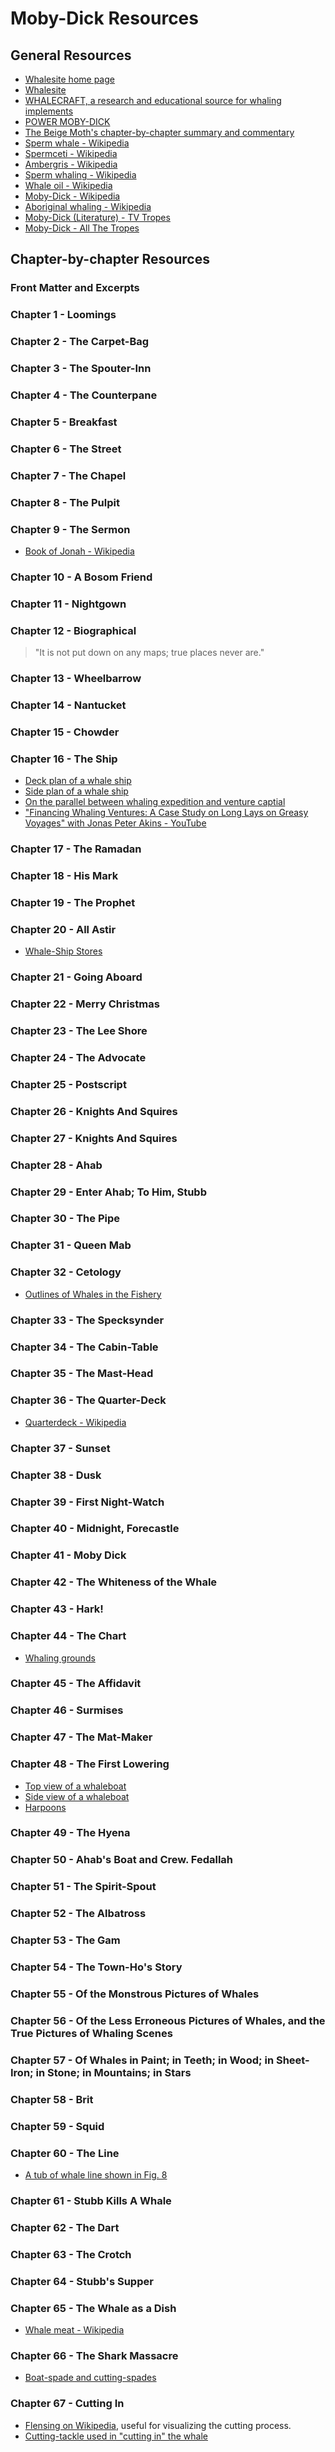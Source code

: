 * Moby-Dick Resources
** General Resources
- [[https://whalesite.org/][Whalesite home page]]
- [[https://whalesite.org/whaling/index.htm][Whalesite]]
- [[https://whalesite.org/whaling/whalecraft/index.html][WHALECRAFT, a research and educational source for whaling implements]]
- [[http://www.powermobydick.com/][POWER MOBY-DICK]]
- [[https://beigemoth.blog/moby-dick/][The Beige Moth's chapter-by-chapter summary and commentary]]
- [[https://en.wikipedia.org/wiki/Sperm_whale][Sperm whale - Wikipedia]]
- [[https://en.wikipedia.org/wiki/Spermaceti][Spermceti - Wikipedia]]
- [[https://en.wikipedia.org/wiki/Ambergris][Ambergris - Wikipedia]]
- [[https://en.wikipedia.org/wiki/Sperm_whaling][Sperm whaling - Wikipedia]]
- [[https://en.wikipedia.org/wiki/Whale_oil][Whale oil - Wikipedia]]
- [[https://en.wikipedia.org/wiki/Moby-Dick][Moby-Dick - Wikipedia]]
- [[https://en.wikipedia.org/wiki/Aboriginal_whaling][Aboriginal whaling - Wikipedia]]
- [[https://tvtropes.org/pmwiki/pmwiki.php/Literature/MobyDick][Moby-Dick (Literature) - TV Tropes]]
- [[https://allthetropes.org/wiki/Moby-Dick][Moby-Dick - All The Tropes]]

** Chapter-by-chapter Resources
*** Front Matter and Excerpts
*** Chapter 1 - Loomings
*** Chapter 2 - The Carpet-Bag
*** Chapter 3 - The Spouter-Inn
*** Chapter 4 - The Counterpane
*** Chapter 5 - Breakfast
*** Chapter 6 - The Street
*** Chapter 7 - The Chapel
*** Chapter 8 - The Pulpit
*** Chapter 9 - The Sermon

- [[https://en.wikipedia.org/wiki/Book_of_Jonah#][Book of Jonah - Wikipedia]]

*** Chapter 10 - A Bosom Friend
*** Chapter 11 - Nightgown
*** Chapter 12 - Biographical

#+begin_quote
  "It is not put down on any maps; true places never are."
#+end_quote

*** Chapter 13 - Wheelbarrow
*** Chapter 14 - Nantucket
*** Chapter 15 - Chowder
*** Chapter 16 - The Ship
- [[https://whalesite.org/whaling/plate189-1.htm][Deck plan of a whale ship]]
- [[https://whalesite.org/whaling/plate189-2.htm][Side plan of a whale ship]]
- [[https://nha.org/research/nantucket-history/history-topics/short-lays-on-greasy-voyages-whaling-and-venture-capital/][On the parallel between whaling expedition and venture captial]]
- [[https://www.youtube.com/watch?v=RnqIMI_Epeo]["Financing Whaling Ventures: A Case Study on Long Lays on Greasy Voyages" with Jonas Peter Akins - YouTube]]

*** Chapter 17 - The Ramadan
*** Chapter 18 - His Mark
*** Chapter 19 - The Prophet
*** Chapter 20 - All Astir
- [[https://whalesite.org/whaling/stores.htm][Whale-Ship Stores]]

*** Chapter 21 - Going Aboard
*** Chapter 22 - Merry Christmas
*** Chapter 23 - The Lee Shore
*** Chapter 24 - The Advocate
*** Chapter 25 - Postscript
*** Chapter 26 - Knights And Squires
*** Chapter 27 - Knights And Squires
*** Chapter 28 - Ahab
*** Chapter 29 - Enter Ahab; To Him, Stubb
*** Chapter 30 - The Pipe
*** Chapter 31 - Queen Mab
*** Chapter 32 - Cetology
- [[https://whalesite.org/whaling/plate184.htm][Outlines of Whales in the Fishery]]

*** Chapter 33 - The Specksynder
*** Chapter 34 - The Cabin-Table
*** Chapter 35 - The Mast-Head
*** Chapter 36 - The Quarter-Deck
- [[https://en.wikipedia.org/wiki/Quarterdeck][Quarterdeck - Wikipedia]]

*** Chapter 37 - Sunset
*** Chapter 38 - Dusk
*** Chapter 39 - First Night-Watch
*** Chapter 40 - Midnight, Forecastle
*** Chapter 41 - Moby Dick
*** Chapter 42 - The Whiteness of the Whale
*** Chapter 43 - Hark!
*** Chapter 44 - The Chart
- [[https://whalesite.org/whaling/plate183.htm][Whaling grounds]]

*** Chapter 45 - The Affidavit
*** Chapter 46 - Surmises
*** Chapter 47 - The Mat-Maker
*** Chapter 48 - The First Lowering
- [[https://whalesite.org/whaling/plate191.htm][Top view of a whaleboat]]
- [[https://whalesite.org/whaling/plate192.htm][Side view of a whaleboat]]
- [[https://whalesite.org/whaling/plate194.htm][Harpoons]]

*** Chapter 49 - The Hyena
*** Chapter 50 - Ahab's Boat and Crew. Fedallah
*** Chapter 51 - The Spirit-Spout
*** Chapter 52 - The Albatross
*** Chapter 53 - The Gam
*** Chapter 54 - The Town-Ho's Story
*** Chapter 55 - Of the Monstrous Pictures of Whales
*** Chapter 56 - Of the Less Erroneous Pictures of Whales, and the True Pictures of Whaling Scenes
*** Chapter 57 - Of Whales in Paint; in Teeth; in Wood; in Sheet-Iron; in Stone; in Mountains; in Stars
*** Chapter 58 - Brit
*** Chapter 59 - Squid
*** Chapter 60 - The Line
- [[https://whalesite.org/whaling/plate193.htm][A tub of whale line shown in Fig. 8]]

*** Chapter 61 - Stubb Kills A Whale
*** Chapter 62 - The Dart
*** Chapter 63 - The Crotch
*** Chapter 64 - Stubb's Supper
*** Chapter 65 - The Whale as a Dish
- [[https://en.wikipedia.org/wiki/Whale_meat][Whale meat - Wikipedia]]

*** Chapter 66 - The Shark Massacre
- [[https://whalesite.org/whaling/plate205.htm][Boat-spade and cutting-spades]]

*** Chapter 67 - Cutting In
    :PROPERTIES:
    :CUSTOM_ID: chapter-67---cutting-in
    :END:
- [[https://en.wikipedia.org/wiki/Flensing][Flensing on Wikipedia]],
  useful for visualizing the cutting process.
- [[https://whalesite.org/whaling/plate206.htm][Cutting-tackle used in
  "cutting in" the whale]]

*** Chapter 68 - The Blanket
    :PROPERTIES:
    :CUSTOM_ID: chapter-68---the-blanket
    :END:
- [[https://en.wikipedia.org/wiki/Blubber][Blubber - Wikipedia]]

*** Chapter 69 - The Funeral
    :PROPERTIES:
    :CUSTOM_ID: chapter-69---the-funeral
    :END:
*** Chapter 70 - The Sphynx
    :PROPERTIES:
    :CUSTOM_ID: chapter-70---the-sphynx
    :END:
*** Chapter 71 - The Jeroboam's Story
    :PROPERTIES:
    :CUSTOM_ID: chapter-71---the-jeroboams-story
    :END:
*** Chapter 72 - The Monkey Rope
    :PROPERTIES:
    :CUSTOM_ID: chapter-72---the-monkey-rope
    :END:
*** Chapter 73 - Stubb and Flask Kill a Right Whale; and Then Have a Talk Over Him
    :PROPERTIES:
    :CUSTOM_ID: chapter-73---stubb-and-flask-kill-a-right-whale-and-then-have-a-talk-over-him
    :END:
*** Chapter 74 - The Sperm Whale's Head---Contrasted View
    :PROPERTIES:
    :CUSTOM_ID: chapter-74---the-sperm-whales-headcontrasted-view
    :END:
- [[https://whalesite.org/whaling/plate204.htm][Diagram of bowhead and
  sperm whales, showing methods of cutting in.]]

*** Chapter 75 - The Right Whale's Head---Contrasted View
    :PROPERTIES:
    :CUSTOM_ID: chapter-75---the-right-whales-headcontrasted-view
    :END:
*** Chapter 76 - The Battering-Ram
    :PROPERTIES:
    :CUSTOM_ID: chapter-76---the-battering-ram
    :END:
*** Chapter 77 - The Great Heidelburgh Tun
    :PROPERTIES:
    :CUSTOM_ID: chapter-77---the-great-heidelburgh-tun
    :END:
- [[https://commons.wikimedia.org/wiki/File:Sperm_whale_head_anatomy_(skull_cutaway).svg][Sperm
  whale head anatomy]]

*** Chapter 78 - Cistern and Buckets
    :PROPERTIES:
    :CUSTOM_ID: chapter-78---cistern-and-buckets
    :END:
*** Chapter 79 - The Prairie
    :PROPERTIES:
    :CUSTOM_ID: chapter-79---the-prairie
    :END:
*** Chapter 80 - The Nut
    :PROPERTIES:
    :CUSTOM_ID: chapter-80---the-nut
    :END:
*** Chapter 81 - The Pequod Meets the Virgin
    :PROPERTIES:
    :CUSTOM_ID: chapter-81---the-pequod-meets-the-virgin
    :END:
*** Chapter 82 - The Honor and Glory of Whaling
    :PROPERTIES:
    :CUSTOM_ID: chapter-82---the-honor-and-glory-of-whaling
    :END:
*** Chapter 83 - Jonah Historically Regarded
    :PROPERTIES:
    :CUSTOM_ID: chapter-83---jonah-historically-regarded
    :END:
*** Chapter 84 - Pitchpoling
    :PROPERTIES:
    :CUSTOM_ID: chapter-84---pitchpoling
    :END:
*** Chapter 85 - The Fountain
    :PROPERTIES:
    :CUSTOM_ID: chapter-85---the-fountain
    :END:
*** Chapter 86 - The Tail
    :PROPERTIES:
    :CUSTOM_ID: chapter-86---the-tail
    :END:
*** Chapter 87 - The Grand Armada
    :PROPERTIES:
    :CUSTOM_ID: chapter-87---the-grand-armada
    :END:
*** Chapter 88 - Schools and Schoolmasters
    :PROPERTIES:
    :CUSTOM_ID: chapter-88---schools-and-schoolmasters
    :END:
*** Chapter 89 - Fast-Fish and Loose-Fish
    :PROPERTIES:
    :CUSTOM_ID: chapter-89---fast-fish-and-loose-fish
    :END:
*** Chapter 90 - Heads or Tails
    :PROPERTIES:
    :CUSTOM_ID: chapter-90---heads-or-tails
    :END:
*** Chapter 91 - The Pequod Meets the Rose-Bud
    :PROPERTIES:
    :CUSTOM_ID: chapter-91---the-pequod-meets-the-rose-bud
    :END:
*** Chapter 92 - Ambergris
    :PROPERTIES:
    :CUSTOM_ID: chapter-92---ambergris
    :END:
*** Chapter 93 - The Castaway
    :PROPERTIES:
    :CUSTOM_ID: chapter-93---the-castaway
    :END:
*** Chapter 94 - A Squeeze of the Hand
    :PROPERTIES:
    :CUSTOM_ID: chapter-94---a-squeeze-of-the-hand
    :END:
*** Chapter 95 - The Cassock
    :PROPERTIES:
    :CUSTOM_ID: chapter-95---the-cassock
    :END:
*** Chapter 96 - The Try-Works
    :PROPERTIES:
    :CUSTOM_ID: chapter-96---the-try-works
    :END:
*** Chapter 97 - The Lamp
    :PROPERTIES:
    :CUSTOM_ID: chapter-97---the-lamp
    :END:
*** Chapter 98 - Stowing Down and Clearing Up
    :PROPERTIES:
    :CUSTOM_ID: chapter-98---stowing-down-and-clearing-up
    :END:
*** Chapter 99 - The Doubloon
    :PROPERTIES:
    :CUSTOM_ID: chapter-99---the-doubloon
    :END:
*** Chapter 100 - Leg and Arm: The Pequod, of Nantucket, Meets the Samuel Enderby, Of London
    :PROPERTIES:
    :CUSTOM_ID: chapter-100---leg-and-arm-the-pequod-of-nantucket-meets-the-samuel-enderby-of-london
    :END:
*** Chapter 101 - The Decanter
    :PROPERTIES:
    :CUSTOM_ID: chapter-101---the-decanter
    :END:
*** Chapter 102 - A Bower in the Arsacides
    :PROPERTIES:
    :CUSTOM_ID: chapter-102---a-bower-in-the-arsacides
    :END:
*** Chapter 103 - Measurement of the Whale's Skeleton
    :PROPERTIES:
    :CUSTOM_ID: chapter-103---measurement-of-the-whales-skeleton
    :END:
*** Chapter 104 - The Fossil Whale
    :PROPERTIES:
    :CUSTOM_ID: chapter-104---the-fossil-whale
    :END:
*** Chapter 105 - Does the Whale's Magnitude Diminish?---Will he Perish?
    :PROPERTIES:
    :CUSTOM_ID: chapter-105---does-the-whales-magnitude-diminishwill-he-perish
    :END:
*** Chapter 106 - Ahab's Leg
    :PROPERTIES:
    :CUSTOM_ID: chapter-106---ahabs-leg
    :END:
*** Chapter 107 - The Carpenter
    :PROPERTIES:
    :CUSTOM_ID: chapter-107---the-carpenter
    :END:
*** Chapter 108 - Ahab and the Carpenter
    :PROPERTIES:
    :CUSTOM_ID: chapter-108---ahab-and-the-carpenter
    :END:
*** Chapter 109 - Ahab and Starbuck in the Cabin
    :PROPERTIES:
    :CUSTOM_ID: chapter-109---ahab-and-starbuck-in-the-cabin
    :END:
*** Chapter 110 - Queequeg in his Coffin
    :PROPERTIES:
    :CUSTOM_ID: chapter-110---queequeg-in-his-coffin
    :END:
*** Chapter 111 - The Pacific
    :PROPERTIES:
    :CUSTOM_ID: chapter-111---the-pacific
    :END:
*** Chapter 112 - The Blacksmith
    :PROPERTIES:
    :CUSTOM_ID: chapter-112---the-blacksmith
    :END:
*** Chapter 113 - The Forge
    :PROPERTIES:
    :CUSTOM_ID: chapter-113---the-forge
    :END:
*** Chapter 114 - The Gilder
    :PROPERTIES:
    :CUSTOM_ID: chapter-114---the-gilder
    :END:
*** Chapter 115 - The Pequod Meets The Bachelor
    :PROPERTIES:
    :CUSTOM_ID: chapter-115---the-pequod-meets-the-bachelor
    :END:
*** Chapter 116 - The Dying Whale
    :PROPERTIES:
    :CUSTOM_ID: chapter-116---the-dying-whale
    :END:
*** Chapter 117 - The Whale Watch
    :PROPERTIES:
    :CUSTOM_ID: chapter-117---the-whale-watch
    :END:
*** Chapter 118 - The Quadrant
    :PROPERTIES:
    :CUSTOM_ID: chapter-118---the-quadrant
    :END:
*** Chapter 119 - The Candles
    :PROPERTIES:
    :CUSTOM_ID: chapter-119---the-candles
    :END:
*** Chapter 120 - The Deck Towards the End of the First Night Watch
    :PROPERTIES:
    :CUSTOM_ID: chapter-120---the-deck-towards-the-end-of-the-first-night-watch
    :END:
*** Chapter 121 - Midnight---The Forecastle Bulwarks
    :PROPERTIES:
    :CUSTOM_ID: chapter-121---midnightthe-forecastle-bulwarks
    :END:
*** Chapter 122 - Midnight Aloft---Thunder and Lightning
    :PROPERTIES:
    :CUSTOM_ID: chapter-122---midnight-aloftthunder-and-lightning
    :END:
*** Chapter 123 - The Musket
    :PROPERTIES:
    :CUSTOM_ID: chapter-123---the-musket
    :END:
*** Chapter 124 - The Needle
    :PROPERTIES:
    :CUSTOM_ID: chapter-124---the-needle
    :END:
*** Chapter 125 - The Log and Line
    :PROPERTIES:
    :CUSTOM_ID: chapter-125---the-log-and-line
    :END:
*** Chapter 126 - The Life-Buoy
    :PROPERTIES:
    :CUSTOM_ID: chapter-126---the-life-buoy
    :END:
*** Chapter 127 - The Deck
    :PROPERTIES:
    :CUSTOM_ID: chapter-127---the-deck
    :END:
*** Chapter 128 - The Pequod Meets the Rachel
    :PROPERTIES:
    :CUSTOM_ID: chapter-128---the-pequod-meets-the-rachel
    :END:
*** Chapter 129 - The Cabin
    :PROPERTIES:
    :CUSTOM_ID: chapter-129---the-cabin
    :END:
*** Chapter 130 - The Hat
    :PROPERTIES:
    :CUSTOM_ID: chapter-130---the-hat
    :END:
*** Chapter 131 - The Pequod Meets the Delight
    :PROPERTIES:
    :CUSTOM_ID: chapter-131---the-pequod-meets-the-delight
    :END:
*** Chapter 132 - The Symphony
    :PROPERTIES:
    :CUSTOM_ID: chapter-132---the-symphony
    :END:
*** Chapter 133 - The Chase---First Day
    :PROPERTIES:
    :CUSTOM_ID: chapter-133---the-chasefirst-day
    :END:
*** Chapter 134 - The Chase---Second Day
    :PROPERTIES:
    :CUSTOM_ID: chapter-134---the-chasesecond-day
    :END:
*** Chapter 135 - The Chase---Third Day
    :PROPERTIES:
    :CUSTOM_ID: chapter-135---the-chasethird-day
    :END:
*** Epilogue
    :PROPERTIES:
    :CUSTOM_ID: epilogue
    :END:
